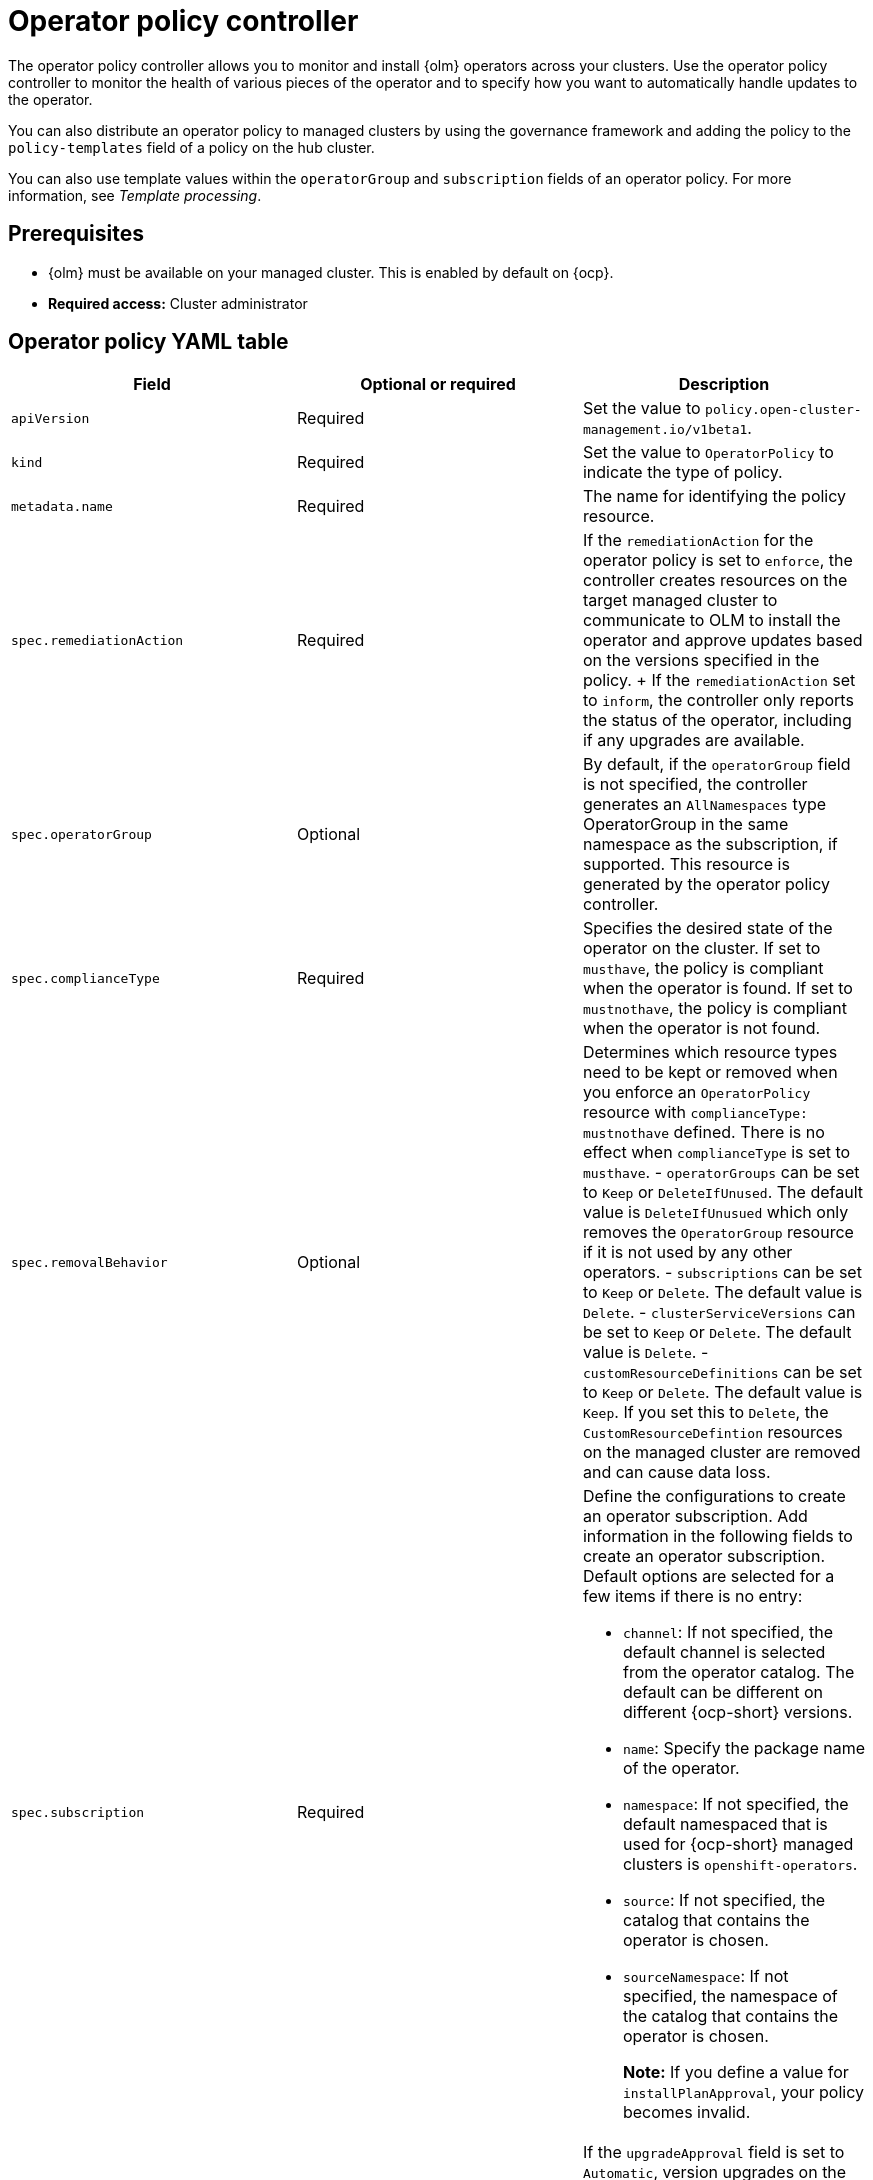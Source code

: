 [#policy-operator]
= Operator policy controller

The operator policy controller allows you to monitor and install {olm} operators across your clusters. Use the operator policy controller to monitor the health of various pieces of the operator and to specify how you want to automatically handle updates to the operator. 

You can also distribute an operator policy to managed clusters by using the governance framework and adding the policy to the `policy-templates` field of a policy on the hub cluster.

You can also use template values within the `operatorGroup` and `subscription` fields of an operator policy. For more information, see _Template processing_.

[#pre-req-policy-operator]
== Prerequisites

* {olm} must be available on your managed cluster. This is enabled by default on {ocp}.

* *Required access:* Cluster administrator

[#policy-operator-yaml-table]
== Operator policy YAML table

|===
| Field | Optional or required | Description

| `apiVersion`
| Required
| Set the value to `policy.open-cluster-management.io/v1beta1`.

| `kind`
| Required
| Set the value to `OperatorPolicy` to indicate the type of policy.

| `metadata.name`
| Required
| The name for identifying the policy resource.

| `spec.remediationAction`
| Required
| If the `remediationAction` for the operator policy is set to `enforce`, the controller creates resources on the target managed cluster to communicate to OLM to install the operator and approve updates based on the versions specified in the policy.
+
If the `remediationAction` set to `inform`, the controller only reports the status of the operator, including if any upgrades are available.

| `spec.operatorGroup`
| Optional
| By default, if the `operatorGroup` field is not specified, the controller generates an `AllNamespaces` type OperatorGroup in the same namespace as the subscription, if supported. This resource is generated by the operator policy controller.
| `spec.complianceType`
| Required
| Specifies the desired state of the operator on the cluster. If set to `musthave`, the policy is compliant when the operator is found. If set to `mustnothave`, the policy is compliant when the operator is not found.
| `spec.removalBehavior`
| Optional 
a| Determines which resource types need to be kept or removed when you enforce an `OperatorPolicy` resource with `complianceType: mustnothave` defined. There is no effect when `complianceType` is set to `musthave`. 
- `operatorGroups` can be set to `Keep` or `DeleteIfUnused`. The default value is `DeleteIfUnusued` which only removes the `OperatorGroup` resource if it is not used by any other operators.
- `subscriptions` can be set to `Keep` or `Delete`. The default value is `Delete`.
- `clusterServiceVersions` can be set to `Keep` or `Delete`. The default value is `Delete`.
- `customResourceDefinitions` can be set to `Keep` or `Delete`. The default value is `Keep`. If you set this to `Delete`,  the `CustomResourceDefintion` resources on the managed cluster are removed and can cause data loss.

| `spec.subscription`
| Required
a| Define the configurations to create an operator subscription. Add information in the following fields to create an operator subscription. Default options are selected for a few items if there is no entry:

- `channel`: If not specified, the default channel is selected from the operator catalog. The default can be different on different {ocp-short} versions.
- `name`: Specify the package name of the operator.
- `namespace`: If not specified, the default namespaced that is used for {ocp-short} managed clusters is `openshift-operators`.
- `source`: If not specified, the catalog that contains the operator is chosen.
- `sourceNamespace`: If not specified, the namespace of the catalog that contains the operator is chosen.
+
*Note:* If you define a value for `installPlanApproval`, your policy becomes invalid.
//does invalid==non-compliant?

| `spec.upgradeApproval`
| Required
| If the `upgradeApproval` field is set to `Automatic`, version upgrades on the cluster are approved by the policy when policy is set to `enforce`. If you set the field to `None`, version upgrades to the specific operator are not approved when the policy is set to `enforce`.

| `spec.versions`
| Optional
| Declare which versions of the operator are compliant. If the field is empty, any version running on the cluster is considered compliant. If the field is not empty, the version on the managed cluster must match one of the versions in the list for the policy to be compliant. If the policy is set to `enforce` and the list is not empty, the versions listed here are approved by the controller on the cluster.
|===

[#policy-operator-add-res]
== Additional resources

* See xref:../governance/template_support_intro.adoc#template-processing[Template processing].
* See xref:../governance/install_operator.adoc#install-operator-with-policy[Installing an operator by using the `OperatorPolicy` resource] for more details.
* See the link:https://access.redhat.com/documentation/en-us/openshift_container_platform/4.13/html/operators/understanding-operators#olm-subscription_olm-understanding-olm[Subscription] topic in the {ocp-short} documentation.
* See link:https://access.redhat.com/documentation/en-us/openshift_container_platform/4.13/html/operators/understanding-operators#operator-lifecycle-manager-olm[Operator Lifecycle Manager (OLM)] for more details.
* See the link:https://access.redhat.com/documentation/en-us/openshift_container_platform/4.13/html-single/operators/index#olm-adding-operators-to-a-cluster[Adding Operators to a cluster] documentation for general information on OLM.
